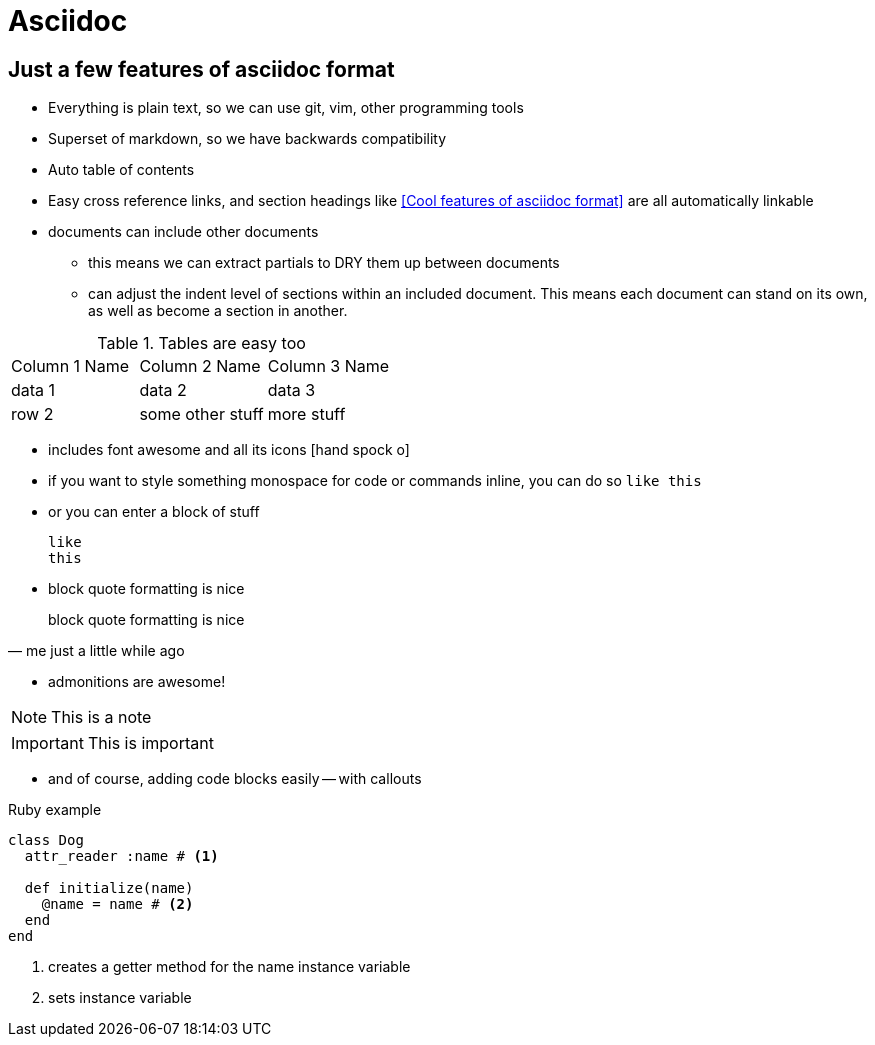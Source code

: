 = Asciidoc
:showtitle:
:page-navtitle: Asciidoc
:page-excerpt:
:page-root: ../../../
:page-layout: post
:page-tags: asciidoc

== Just a few features of asciidoc format

* Everything is plain text, so we can use git, vim, other programming tools
* Superset of markdown, so we have backwards compatibility
* Auto table of contents
* Easy cross reference links, and section headings like <<Cool features of asciidoc format>> are all automatically linkable
* documents can include other documents
** this means we can extract partials to DRY them up between documents
** can adjust the indent level of sections within an included document.
This means each document can stand on its own, as well as become a section in another.

.Tables are easy too
|===

|Column 1 Name |Column 2 Name |Column 3 Name

|data 1
|data 2
|data 3

|row 2
|some other stuff
|more stuff

|===

* includes font awesome and all its icons icon:hand-spock-o[]
* if you want to style something monospace for code or commands inline, you can do so `like this`
* or you can enter a block of stuff

 like
 this

* block quote formatting is nice

[quote, me just a little while ago]
block quote formatting is nice

* admonitions are awesome!

NOTE: This is a note

IMPORTANT: This is important

* and of course, adding code blocks easily -- with callouts

.Ruby example
[source, ruby]
----
class Dog
  attr_reader :name # <1>

  def initialize(name)
    @name = name # <2>
  end
end
----
<1> creates a getter method for the name instance variable
<2> sets instance variable

